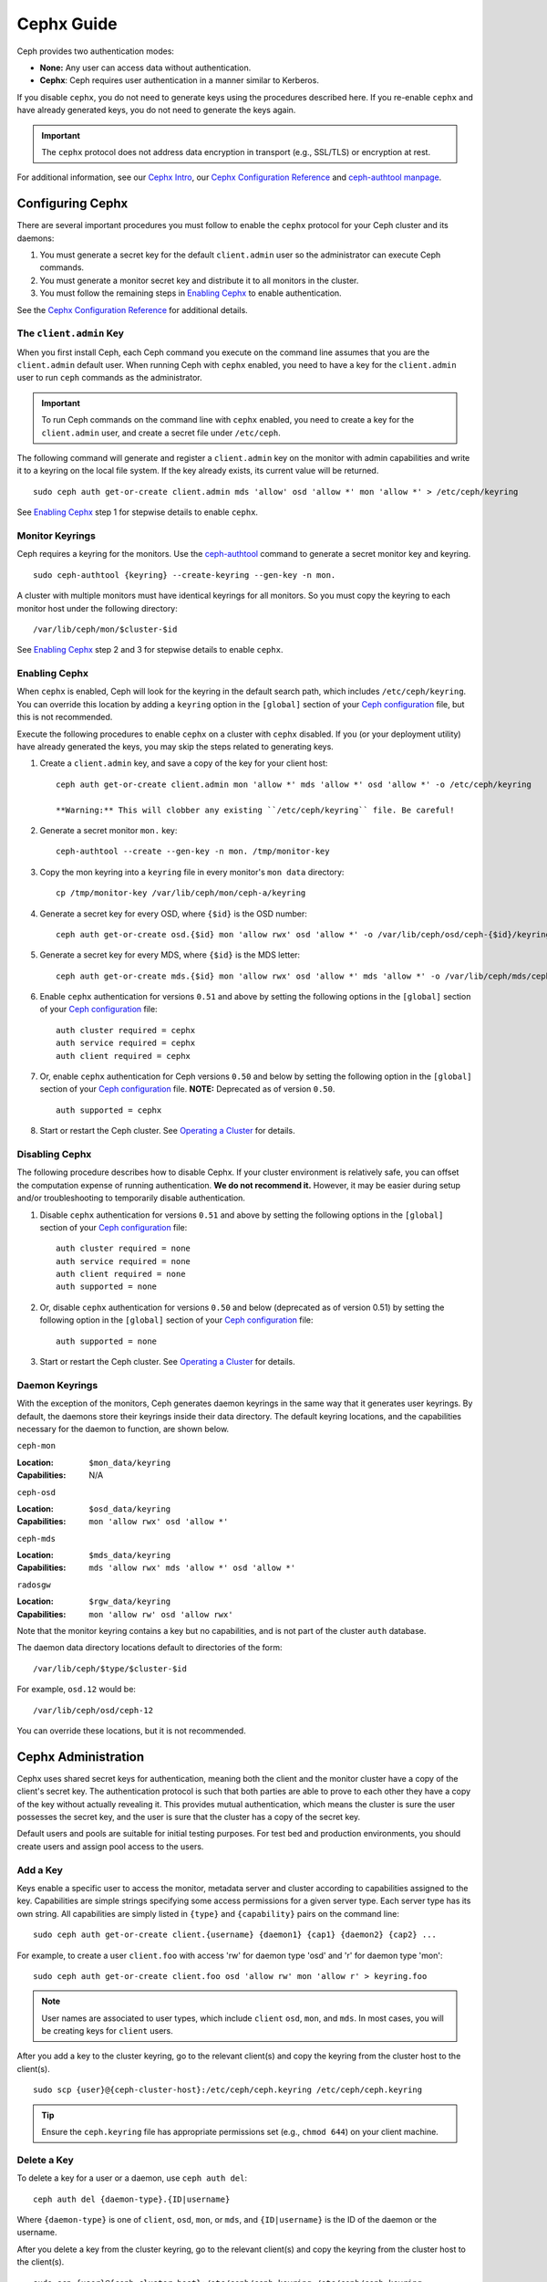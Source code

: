 =============
 Cephx Guide
=============

Ceph provides two authentication modes: 

- **None:** Any user can access data without authentication.
- **Cephx**: Ceph requires user authentication in a manner similar to Kerberos.

If you disable ``cephx``, you do not need to generate keys using the procedures
described here. If you re-enable ``cephx`` and have already generated keys, you 
do not need to generate the keys again.
   
.. important:: The ``cephx`` protocol does not address data encryption in transport 
   (e.g., SSL/TLS) or encryption at rest.   

For additional information, see our `Cephx Intro`_, our `Cephx Configuration
Reference`_ and `ceph-authtool manpage`_.

.. _Cephx Intro: ../auth-intro
.. _ceph-authtool manpage: ../../../man/8/ceph-authtool


Configuring Cephx
=================

There are several important procedures you must follow to enable the ``cephx``
protocol for your Ceph cluster and its daemons: 

#. You must generate a secret key for the default ``client.admin`` user so the 
   administrator can execute Ceph commands. 
   
#. You must generate a monitor secret key and distribute it to all monitors in 
   the cluster. 

#. You must follow the remaining steps in `Enabling Cephx`_ to enable 
   authentication.

See the `Cephx Configuration Reference`_ for additional details.


.. _client-admin-key:

The ``client.admin`` Key
------------------------

When you first install Ceph, each Ceph command you execute on the command line
assumes that you are the ``client.admin`` default user. When running Ceph with
``cephx`` enabled, you need to have a key for the ``client.admin`` user to run
``ceph`` commands as the administrator.

.. important:: To run Ceph commands on the command line with
   ``cephx`` enabled, you need to create a key for the ``client.admin`` 
   user, and create a secret file under ``/etc/ceph``. 

The following command will generate and register a ``client.admin``
key on the monitor with admin capabilities and write it to a keyring
on the local file system.  If the key already exists, its current
value will be returned.	::

	sudo ceph auth get-or-create client.admin mds 'allow' osd 'allow *' mon 'allow *' > /etc/ceph/keyring

See `Enabling Cephx`_ step 1 for stepwise details to enable ``cephx``.


Monitor Keyrings
----------------

Ceph requires a keyring for the monitors. Use the `ceph-authtool`_ command to
generate a secret monitor key and keyring. ::

      sudo ceph-authtool {keyring} --create-keyring --gen-key -n mon.

A cluster with multiple monitors must have identical keyrings for all 
monitors. So you must copy the keyring to each monitor host under the
following directory::

  /var/lib/ceph/mon/$cluster-$id

See `Enabling Cephx`_ step 2 and 3 for stepwise details to enable ``cephx``.

.. _ceph-authtool: ../../../man/8/ceph-authtool


.. _enable-cephx:

Enabling Cephx
--------------

When ``cephx`` is enabled, Ceph will look for the keyring in the default search
path, which includes ``/etc/ceph/keyring``.  You can override this location by
adding a ``keyring`` option in the ``[global]`` section of your `Ceph
configuration`_ file, but this is not recommended.

Execute the following procedures to enable ``cephx`` on a cluster with ``cephx``
disabled. If you (or your deployment utility) have already generated the keys,
you may skip the steps related to generating keys.

#. Create a ``client.admin`` key, and save a copy of the key for your client host::

	ceph auth get-or-create client.admin mon 'allow *' mds 'allow *' osd 'allow *' -o /etc/ceph/keyring

	**Warning:** This will clobber any existing ``/etc/ceph/keyring`` file. Be careful!

#. Generate a secret monitor ``mon.`` key::

    ceph-authtool --create --gen-key -n mon. /tmp/monitor-key

#. Copy the mon keyring into a ``keyring`` file in every monitor's ``mon data`` directory::

    cp /tmp/monitor-key /var/lib/ceph/mon/ceph-a/keyring

#. Generate a secret key for every OSD, where ``{$id}`` is the OSD number::

    ceph auth get-or-create osd.{$id} mon 'allow rwx' osd 'allow *' -o /var/lib/ceph/osd/ceph-{$id}/keyring

#. Generate a secret key for every MDS, where ``{$id}`` is the MDS letter::

    ceph auth get-or-create mds.{$id} mon 'allow rwx' osd 'allow *' mds 'allow *' -o /var/lib/ceph/mds/ceph-{$id}/keyring

#. Enable ``cephx`` authentication for versions ``0.51`` and above by setting
   the following options in the ``[global]`` section of your `Ceph configuration`_
   file::

    auth cluster required = cephx
    auth service required = cephx
    auth client required = cephx

#. Or, enable ``cephx`` authentication for Ceph versions ``0.50`` and below by
   setting the following option in the ``[global]`` section of your `Ceph 
   configuration`_ file. **NOTE:** Deprecated as of version ``0.50``. ::

    auth supported = cephx


#. Start or restart the Ceph cluster. See `Operating a Cluster`_ for details. 



.. _disable-cephx:

Disabling Cephx
---------------

The following procedure describes how to disable Cephx. If your cluster
environment is relatively safe, you can offset the computation expense of
running authentication. **We do not recommend it.** However, it may be easier
during setup and/or troubleshooting to temporarily disable authentication.

#. Disable ``cephx`` authentication for versions ``0.51`` and above by setting
   the following options in the ``[global]`` section of your `Ceph configuration`_
   file::

    auth cluster required = none
    auth service required = none
    auth client required = none
    auth supported = none

#. Or, disable ``cephx`` authentication for versions ``0.50`` and below 
   (deprecated as of version 0.51) by setting the following option in the 
   ``[global]`` section of your `Ceph configuration`_ file::

    auth supported = none

#. Start or restart the Ceph cluster. See `Operating a Cluster`_ for details. 



Daemon Keyrings
---------------

With the exception of the monitors, Ceph generates daemon keyrings in the same
way that it generates user keyrings.  By default, the daemons store their
keyrings inside their data directory.  The default keyring locations, and the
capabilities necessary for the daemon to function, are shown below.

``ceph-mon``

:Location: ``$mon_data/keyring``
:Capabilities: N/A

``ceph-osd``

:Location: ``$osd_data/keyring``
:Capabilities: ``mon 'allow rwx' osd 'allow *'``

``ceph-mds``

:Location: ``$mds_data/keyring``
:Capabilities: ``mds 'allow rwx' mds 'allow *' osd 'allow *'``

``radosgw``

:Location: ``$rgw_data/keyring``
:Capabilities: ``mon 'allow rw' osd 'allow rwx'``


Note that the monitor keyring contains a key but no capabilities, and
is not part of the cluster ``auth`` database.

The daemon data directory locations default to directories of the form::

  /var/lib/ceph/$type/$cluster-$id

For example, ``osd.12`` would be::

  /var/lib/ceph/osd/ceph-12

You can override these locations, but it is not recommended.


Cephx Administration
====================

Cephx uses shared secret keys for authentication, meaning both the client and
the monitor cluster have a copy of the client's secret key. The authentication
protocol is such that both parties are able to prove to each other they have a
copy of the key without actually revealing it.  This provides mutual
authentication, which means the cluster is sure the user possesses the secret
key, and the user is sure that the cluster has a copy of the secret key.

Default users and pools are suitable for initial testing purposes. For test bed 
and production environments, you should create users and assign pool access to 
the users.


.. _add-a-key:

Add a Key
---------

Keys enable a specific user to access the monitor, metadata server and
cluster according to capabilities assigned to the key.  Capabilities are
simple strings specifying some access permissions for a given server type.
Each server type has its own string.  All capabilities are simply listed
in ``{type}`` and ``{capability}`` pairs on the command line::

	sudo ceph auth get-or-create client.{username} {daemon1} {cap1} {daemon2} {cap2} ...

For example, to create a user ``client.foo`` with access 'rw' for
daemon type 'osd' and 'r' for daemon type 'mon'::

   sudo ceph auth get-or-create client.foo osd 'allow rw' mon 'allow r' > keyring.foo

.. note:: User names are associated to user types, which include ``client``
   ``osd``, ``mon``, and ``mds``. In most cases, you will be
   creating keys for ``client`` users.

After you add a key to the cluster keyring, go to the relevant client(s) and
copy the keyring from the cluster host to the client(s). ::

	sudo scp {user}@{ceph-cluster-host}:/etc/ceph/ceph.keyring /etc/ceph/ceph.keyring

.. tip:: Ensure the ``ceph.keyring`` file has appropriate permissions set 
   (e.g., ``chmod 644``) on your client machine.


.. _auth-delete-key:

Delete a Key
------------

To delete a key for a user or a daemon, use ``ceph auth del``:: 

	ceph auth del {daemon-type}.{ID|username}
	
Where ``{daemon-type}`` is one of ``client``, ``osd``, ``mon``, or ``mds``, 
and ``{ID|username}`` is the ID of the daemon or the username.

After you delete a key from the cluster keyring, go to the relevant client(s) and
copy the keyring from the cluster host to the client(s). ::

	sudo scp {user}@{ceph-cluster-host}:/etc/ceph/ceph.keyring /etc/ceph/ceph.keyring

.. tip:: Ensure the ``ceph.keyring`` file has appropriate permissions set 
   (e.g., ``chmod 644``) on your client machine.



List Keys in your Cluster
-------------------------

To list the keys registered in your cluster::

	sudo ceph auth list


Cephx Commandline Options
=========================

When Ceph runs with Cephx enabled, you must specify a user name and a secret key
on the command line. Alternatively, you may use the ``CEPH_ARGS`` environment
variable to avoid re-entry of the user name and secret. ::

	ceph --id {user-name} --keyring=/path/to/secret [commands]

For example::

	ceph --id client.admin --keyring=/etc/ceph/ceph.keyring [commands]


Ceph supports the following usage for user name and secret:

``--id`` | ``--user``

:Description: Ceph identifies users with a type and an ID (e.g., ``TYPE.ID`` or
              ``client.admin``, ``client.user1``). The ``id``, ``name`` and 
              ``-n`` options enable you to specify the ID portion of the user 
              name (e.g., ``admin``, ``user1``, ``foo``, etc.). You can specify 
              the user with the ``--id`` and omit the type. For example, 
              to specify user ``client.foo`` enter the following:: 
              
               ceph --id foo --keyring /path/to/keyring health
               ceph --user foo --keyring /path/to/keyring health


``--name``

:Description: Ceph identifies users with a type and an ID (e.g., ``TYPE.ID`` or
              ``client.admin``, ``client.user1``). The ``--name`` and ``-n`` 
              options enables you to specify the fully qualified user name. 
              You must specify the user type (typically ``client``) with the 
              user ID. For example:: 

               ceph --name client.foo --keyring /path/to/keyring health
               ceph -n client.foo --keyring /path/to/keyring health


``--keyring``

:Description: The path to the keyring containing one or more user name and 
              secret. The ``--secret`` option provides the same functionality, 
              but it does not work with Ceph RADOS Gateway, which uses 
              ``--secret`` for another purpose. You may retrieve a keyring with 
              ``ceph auth get-or-create`` and store it locally. This is a 
              preferred approach, because you can switch user names without 
              switching the keyring path. For example:: 

               sudo rbd map foo --pool rbd myimage --id client.foo --keyring /path/to/keyring


``--keyfile``

:Description: The path to the key file containing the secret key for the user 
              specified by ``--id``, ``--name``, ``-n``, or ``--user``. You may 
              retrieve the key for a specific user with ``ceph auth get`` and 
              store it locally. Then, specify the path to the keyfile. 
              For example::

               sudo rbd map foo --pool rbd myimage --id client.foo --keyfile /path/to/file


.. note:: Add the user and secret to the ``CEPH_ARGS`` environment variable so that 
   you don’t need to enter them each time. You can override the environment 
   variable settings on the command line.


Backward Compatibility
======================

.. versionadded:: Bobtail

In Ceph Argonaut v0.48 and earlier versions, if you enable ``cephx``
authentication, Ceph only authenticates the initial communication between the
client and daemon; Ceph does not authenticate the subsequent messages they send
to each other, which has security implications. In Ceph Bobtail and subsequent
versions, Ceph authenticates all ongoing messages between the entities using the
session key set up for that initial authentication.

We identified a backward compatibility issue between Argonaut v0.48 (and prior
versions) and Bobtail (and subsequent versions). During testing, if you
attempted  to use Argonaut (and earlier) daemons with Bobtail (and later)
daemons, the Argonaut daemons did not know how to perform ongoing message
authentication, while the Bobtail versions of the daemons insist on
authenticating message traffic subsequent to the initial
request/response--making it impossible for Argonaut (and prior) daemons to
interoperate with Bobtail (and subsequent) daemons.

We have addressed this potential problem by providing a means for Argonaut (and
prior) systems to interact with Bobtail (and subsequent) systems. Here's how it
works: by default, the newer systems will not insist on seeing signatures from
older systems that do not know how to perform them, but will simply accept such
messages without authenticating them. This new default behavior provides the
advantage of allowing two different releases to interact. **We do not recommend
this as a long term solution**. Allowing newer daemons to forgo ongoing
authentication has the unfortunate security effect that an attacker with control
of some of your machines or some access to your network can disable session
security simply by claiming to be unable to sign messages.  

.. note:: Even if you don't actually run any old versions of Ceph, 
   the attacker may be able to force some messages to be accepted unsigned in the 
   default scenario. While running Cephx with the default scenario, Ceph still
   authenticates the initial communication, but you lose desirable session security.

If you know that you are not running older versions of Ceph, or you are willing
to accept that old servers and new servers will not be able to interoperate, you
can eliminate this security risk.  If you do so, any Ceph system that is new
enough to support session authentication and that has Cephx enabled will reject
unsigned messages.  To preclude new servers from interacting with old servers,
include the following in the ``[global]`` section of your `Ceph
configuration`_ file directly below the line that specifies the use of Cephx
for authentication::

	cephx require signatures = true    ; everywhere possible

You can also selectively require signatures for cluster internal
communications only, separate from client-facing service::

	cephx cluster require signatures = true    ; for cluster-internal communication
	cephx service require signatures = true    ; for client-facing service

An option to make a client require signatures from the cluster is not
yet implemented.

**We recommend migrating all daemons to the newer versions and enabling the 
foregoing flag** at the nearest practical time so that you may avail yourself 
of the enhanced authentication.

.. _Ceph configuration: ../../configuration/ceph-conf
.. _Cephx Configuration Reference: ../../configuration/auth-config-ref
.. _Operating a Cluster: ../operating